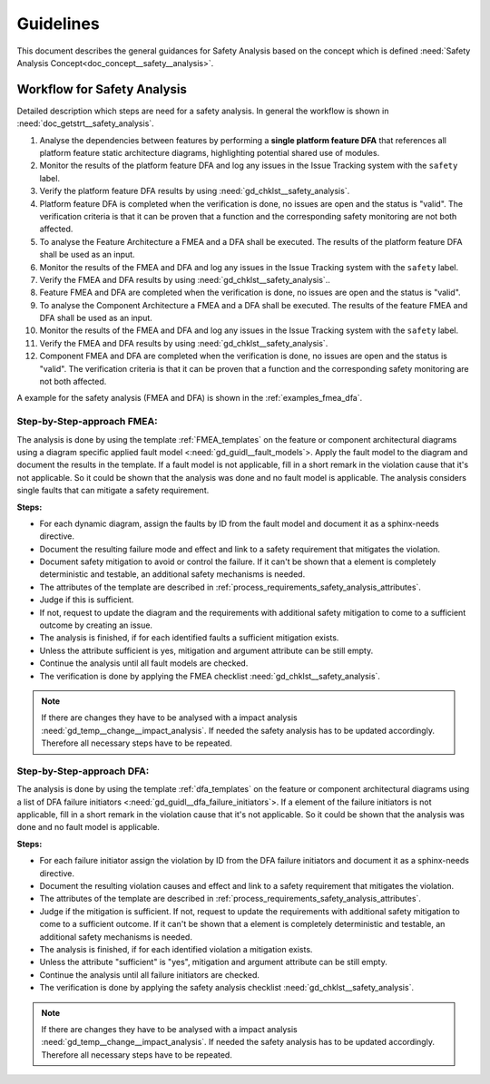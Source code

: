 ..
   # *******************************************************************************
   # Copyright (c) 2025 Contributors to the Eclipse Foundation
   #
   # See the NOTICE file(s) distributed with this work for additional
   # information regarding copyright ownership.
   #
   # This program and the accompanying materials are made available under the
   # terms of the Apache License Version 2.0 which is available at
   # https://www.apache.org/licenses/LICENSE-2.0
   #
   # SPDX-License-Identifier: Apache-2.0
   # *******************************************************************************


Guidelines
##########

.. gd_guidl:: Safety Analysis Guideline
   :id: gd_guidl__safety_analysis
   :status: valid
   :complies: std_req__iso26262__analysis_841, std_req__iso26262__analysis_842, std_req__iso26262__analysis_843, std_req__iso26262__analysis_844, std_req__iso26262__analysis_847, std_req__iso26262__analysis_848, std_req__iso26262__analysis_849, std_req__iso26262__analysis_8410, std_req__isopas8926__44431, std_req__isopas8926__44432

This document describes the general guidances for Safety Analysis based on the concept which is defined :need:`Safety Analysis Concept<doc_concept__safety__analysis>`.

Workflow for Safety Analysis
============================

Detailed description which steps are need for a safety analysis. In general the workflow is shown in :need:`doc_getstrt__safety_analysis`.

#. Analyse the dependencies between features by performing a **single platform feature DFA** that references all platform feature static architecture diagrams, highlighting potential shared use of modules.
#. Monitor the results of the platform feature DFA and log any issues in the Issue Tracking system with the ``safety`` label.
#. Verify the platform feature DFA results by using :need:`gd_chklst__safety_analysis`.
#. Platform feature DFA is completed when the verification is done, no issues are open and the status is "valid". The verification criteria is that it can be proven that a function and the corresponding safety monitoring are not both affected.
#. To analyse the Feature Architecture a FMEA and a DFA shall be executed. The results of the platform feature DFA shall be used as an input.
#. Monitor the results of the FMEA and DFA and log any issues in the Issue Tracking system with the ``safety`` label.
#. Verify the FMEA and DFA results by using :need:`gd_chklst__safety_analysis`..
#. Feature FMEA and DFA are completed when the verification is done, no issues are open and the status is "valid".
#. To analyse the Component Architecture a FMEA and a DFA shall be executed. The results of the feature FMEA and DFA shall be used as an input.
#. Monitor the results of the FMEA and DFA and log any issues in the Issue Tracking system with the ``safety`` label.
#. Verify the FMEA and DFA results by using :need:`gd_chklst__safety_analysis`.
#. Component FMEA and DFA are completed when the verification is done, no issues are open and the status is "valid". The verification criteria is that it can be proven that a function and the corresponding safety monitoring are not both affected.


A example for the safety analysis (FMEA and DFA) is shown in the :ref:`examples_fmea_dfa`.

Step-by-Step-approach FMEA:
^^^^^^^^^^^^^^^^^^^^^^^^^^^

The analysis is done by using the template :ref:`FMEA_templates` on the feature or component architectural diagrams
using a diagram specific applied fault model <:need:`gd_guidl__fault_models`>. Apply the fault
model to the diagram and document the results in the template. If a fault model is not applicable, fill in a short remark in the
violation cause that it's not applicable. So it could be shown that the analysis was done and no fault model is applicable.
The analysis considers single faults that can mitigate a safety requirement.

**Steps:**

* For each dynamic diagram, assign the faults by ID from the fault model and document it as a sphinx-needs directive.
* Document the resulting failure mode and effect and link to a safety requirement that mitigates the violation.
* Document safety mitigation to avoid or control the failure. If it can't be shown that a element is completely deterministic and testable, an additional safety mechanisms is needed.
* The attributes of the template are described in :ref:`process_requirements_safety_analysis_attributes`.
* Judge if this is sufficient.
* If not, request to update the diagram and the requirements with additional safety mitigation to come to a sufficient outcome by creating an issue.
* The analysis is finished, if for each identified faults a sufficient mitigation exists.
* Unless the attribute sufficient is yes, mitigation and argument attribute can be still empty.
* Continue the analysis until all fault models are checked.
* The verification is done by applying the FMEA checklist :need:`gd_chklst__safety_analysis`.

.. note:: If there are changes they have to be analysed with a impact analysis :need:`gd_temp__change__impact_analysis`. If needed the safety analysis has to be updated accordingly. Therefore all necessary steps have to be repeated.

Step-by-Step-approach DFA:
^^^^^^^^^^^^^^^^^^^^^^^^^^

The analysis is done by using the template :ref:`dfa_templates` on the feature or component architectural diagrams using a list of DFA failure initiators <:need:`gd_guidl__dfa_failure_initiators`>.
If a element of the failure initiators is not applicable, fill in a short remark in the violation cause that it's not applicable.
So it could be shown that the analysis was done and no fault model is applicable.

**Steps:**

* For each failure initiator assign the violation by ID from the DFA failure initiators and document it as a sphinx-needs directive.
* Document the resulting violation causes and effect and link to a safety requirement that mitigates the violation.
* The attributes of the template are described in :ref:`process_requirements_safety_analysis_attributes`.
* Judge if the mitigation is sufficient. If not, request to update the requirements with additional safety mitigation to come to a sufficient outcome.  If it can't be shown that a element is completely deterministic and testable, an additional safety mechanisms is needed.
* The analysis is finished, if for each identified violation a mitigation exists.
* Unless the attribute "sufficient" is "yes", mitigation and argument attribute can be still empty.
* Continue the analysis until all failure initiators are checked.
* The verification is done by applying the safety analysis checklist :need:`gd_chklst__safety_analysis`.

.. note:: If there are changes they have to be analysed with a impact analysis :need:`gd_temp__change__impact_analysis`. If needed the safety analysis has to be updated accordingly. Therefore all necessary steps have to be repeated.
